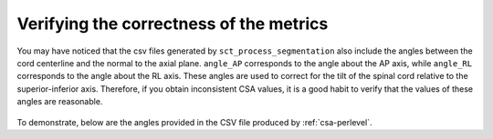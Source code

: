 .. _verifying-correctness:

Verifying the correctness of the metrics
****************************************

You may have noticed that the csv files generated by ``sct_process_segmentation`` also include the angles between the cord centerline and the normal to the axial plane. ``angle_AP`` corresponds to the angle about the AP axis, while ``angle_RL`` corresponds to the angle about the RL axis. These angles are used to correct for the tilt of the spinal cord relative to the superior-inferior axis. Therefore, if you obtain inconsistent CSA values, it is a good habit to verify that the values of these angles are reasonable.

.. figure:: https://raw.githubusercontent.com/spinalcordtoolbox/doc-figures/master/shape-metric-computation/csa-angles.png
   :align: center
   :figwidth: 80%

To demonstrate, below are the angles provided in the CSV file produced by :ref:`csa-perlevel`.

.. csv-table:: AP and RL angles produced in ``csa_perlevel.csv``
   :file: angle-ap-rl.csv
   :header-rows: 1